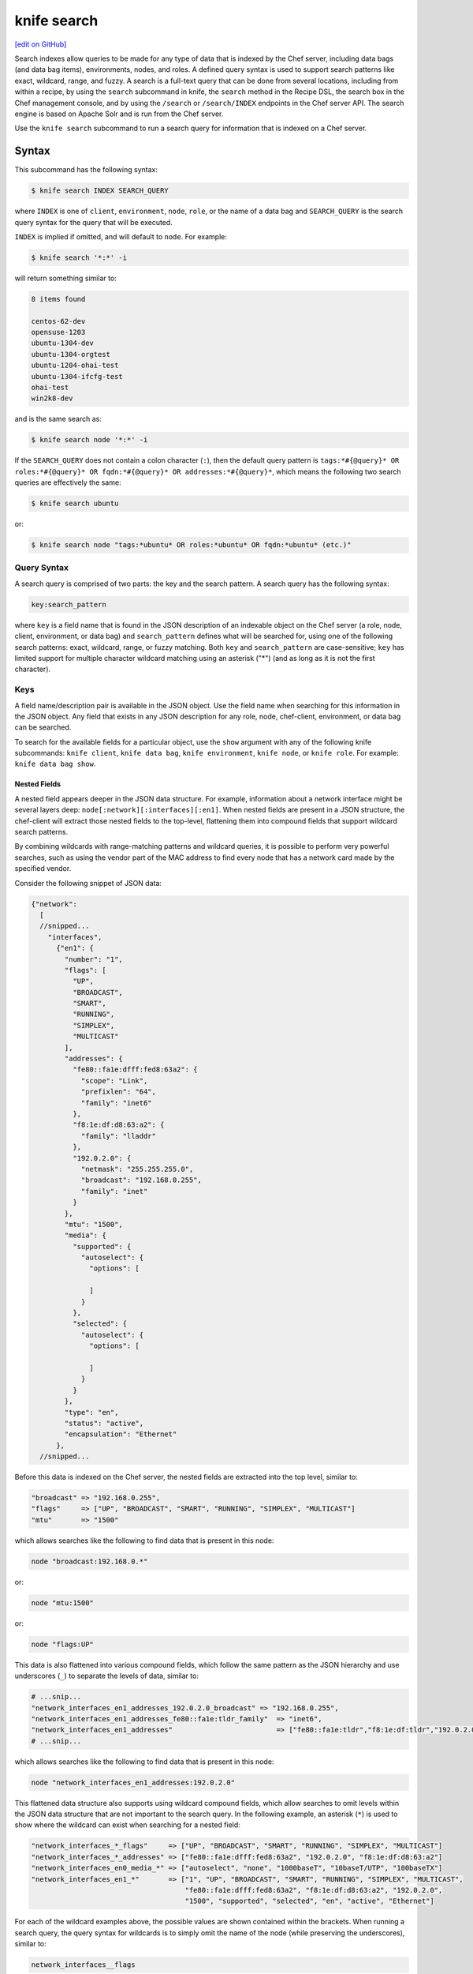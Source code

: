 =====================================================
knife search
=====================================================
`[edit on GitHub] <https://github.com/chef/chef-web-docs/blob/master/chef_master/source/knife_search.rst>`__

.. tag search

Search indexes allow queries to be made for any type of data that is indexed by the Chef server, including data bags (and data bag items), environments, nodes, and roles. A defined query syntax is used to support search patterns like exact, wildcard, range, and fuzzy. A search is a full-text query that can be done from several locations, including from within a recipe, by using the ``search`` subcommand in knife, the ``search`` method in the Recipe DSL, the search box in the Chef management console, and by using the ``/search`` or ``/search/INDEX`` endpoints in the Chef server API. The search engine is based on Apache Solr and is run from the Chef server.

.. end_tag

.. tag knife_search_summary

Use the ``knife search`` subcommand to run a search query for information that is indexed on a Chef server.

.. end_tag

Syntax
=====================================================
This subcommand has the following syntax:

.. code-block:: bash

   $ knife search INDEX SEARCH_QUERY

where ``INDEX`` is one of ``client``, ``environment``, ``node``, ``role``, or the name of a data bag and ``SEARCH_QUERY`` is the search query syntax for the query that will be executed.

``INDEX`` is implied if omitted, and will default to ``node``. For example:

.. code-block:: bash

   $ knife search '*:*' -i

will return something similar to:

.. code-block:: bash

   8 items found

   centos-62-dev
   opensuse-1203
   ubuntu-1304-dev
   ubuntu-1304-orgtest
   ubuntu-1204-ohai-test
   ubuntu-1304-ifcfg-test
   ohai-test
   win2k8-dev

and is the same search as:

.. code-block:: bash

   $ knife search node '*:*' -i

If the ``SEARCH_QUERY`` does not contain a colon character (``:``), then the default query pattern is ``tags:*#{@query}* OR roles:*#{@query}* OR fqdn:*#{@query}* OR addresses:*#{@query}*``, which means the following two search queries are effectively the same:

.. code-block:: bash

   $ knife search ubuntu

or:

.. code-block:: bash

   $ knife search node "tags:*ubuntu* OR roles:*ubuntu* OR fqdn:*ubuntu* (etc.)"

Query Syntax
-----------------------------------------------------
.. tag search_query_syntax

A search query is comprised of two parts: the key and the search pattern. A search query has the following syntax:

.. code-block:: ruby

   key:search_pattern

where ``key`` is a field name that is found in the JSON description of an indexable object on the Chef server (a role, node, client, environment, or data bag) and ``search_pattern`` defines what will be searched for, using one of the following search patterns: exact, wildcard, range, or fuzzy matching. Both ``key`` and ``search_pattern`` are case-sensitive; ``key`` has limited support for multiple character wildcard matching using an asterisk ("*") (and as long as it is not the first character).

.. end_tag

Keys
-----------------------------------------------------
.. tag search_key

A field name/description pair is available in the JSON object. Use the field name when searching for this information in the JSON object. Any field that exists in any JSON description for any role, node, chef-client, environment, or data bag can be searched.

.. end_tag

To search for the available fields for a particular object, use the ``show`` argument with any of the following knife subcommands: ``knife client``, ``knife data bag``, ``knife environment``, ``knife node``, or ``knife role``. For example: ``knife data bag show``.

Nested Fields
+++++++++++++++++++++++++++++++++++++++++++++++++++++
.. tag search_key_nested

A nested field appears deeper in the JSON data structure. For example, information about a network interface might be several layers deep: ``node[:network][:interfaces][:en1]``. When nested fields are present in a JSON structure, the chef-client will extract those nested fields to the top-level, flattening them into compound fields that support wildcard search patterns.

By combining wildcards with range-matching patterns and wildcard queries, it is possible to perform very powerful searches, such as using the vendor part of the MAC address to find every node that has a network card made by the specified vendor.

Consider the following snippet of JSON data:

.. code-block:: javascript

   {"network":
     [
     //snipped...
       "interfaces",
         {"en1": {
           "number": "1",
           "flags": [
             "UP",
             "BROADCAST",
             "SMART",
             "RUNNING",
             "SIMPLEX",
             "MULTICAST"
           ],
           "addresses": {
             "fe80::fa1e:dfff:fed8:63a2": {
               "scope": "Link",
               "prefixlen": "64",
               "family": "inet6"
             },
             "f8:1e:df:d8:63:a2": {
               "family": "lladdr"
             },
             "192.0.2.0": {
               "netmask": "255.255.255.0",
               "broadcast": "192.168.0.255",
               "family": "inet"
             }
           },
           "mtu": "1500",
           "media": {
             "supported": {
               "autoselect": {
                 "options": [

                 ]
               }
             },
             "selected": {
               "autoselect": {
                 "options": [

                 ]
               }
             }
           },
           "type": "en",
           "status": "active",
           "encapsulation": "Ethernet"
         },
     //snipped...

Before this data is indexed on the Chef server, the nested fields are extracted into the top level, similar to:

.. code-block:: none

   "broadcast" => "192.168.0.255",
   "flags"     => ["UP", "BROADCAST", "SMART", "RUNNING", "SIMPLEX", "MULTICAST"]
   "mtu"       => "1500"

which allows searches like the following to find data that is present in this node:

.. code-block:: ruby

   node "broadcast:192.168.0.*"

or:

.. code-block:: ruby

   node "mtu:1500"

or:

.. code-block:: ruby

   node "flags:UP"

This data is also flattened into various compound fields, which follow the same pattern as the JSON hierarchy and use underscores (``_``) to separate the levels of data, similar to:

.. code-block:: none

     # ...snip...
     "network_interfaces_en1_addresses_192.0.2.0_broadcast" => "192.168.0.255",
     "network_interfaces_en1_addresses_fe80::fa1e:tldr_family"  => "inet6",
     "network_interfaces_en1_addresses"                         => ["fe80::fa1e:tldr","f8:1e:df:tldr","192.0.2.0"]
     # ...snip...

which allows searches like the following to find data that is present in this node:

.. code-block:: ruby

   node "network_interfaces_en1_addresses:192.0.2.0"

This flattened data structure also supports using wildcard compound fields, which allow searches to omit levels within the JSON data structure that are not important to the search query. In the following example, an asterisk (``*``) is used to show where the wildcard can exist when searching for a nested field:

.. code-block:: ruby

   "network_interfaces_*_flags"     => ["UP", "BROADCAST", "SMART", "RUNNING", "SIMPLEX", "MULTICAST"]
   "network_interfaces_*_addresses" => ["fe80::fa1e:dfff:fed8:63a2", "192.0.2.0", "f8:1e:df:d8:63:a2"]
   "network_interfaces_en0_media_*" => ["autoselect", "none", "1000baseT", "10baseT/UTP", "100baseTX"]
   "network_interfaces_en1_*"       => ["1", "UP", "BROADCAST", "SMART", "RUNNING", "SIMPLEX", "MULTICAST",
                                        "fe80::fa1e:dfff:fed8:63a2", "f8:1e:df:d8:63:a2", "192.0.2.0",
                                        "1500", "supported", "selected", "en", "active", "Ethernet"]

For each of the wildcard examples above, the possible values are shown contained within the brackets. When running a search query, the query syntax for wildcards is to simply omit the name of the node (while preserving the underscores), similar to:

.. code-block:: ruby

   network_interfaces__flags

This query will search within the ``flags`` node, within the JSON structure, for each of ``UP``, ``BROADCAST``, ``SMART``, ``RUNNING``, ``SIMPLEX``, and ``MULTICAST``.

.. end_tag

Examples
+++++++++++++++++++++++++++++++++++++++++++++++++++++
.. tag search_key_name

To see the available keys for a node, enter the following (for a node named ``staging``):

.. code-block:: bash

   $ knife node show staging -Fj | less

to return a full JSON description of the node and to view the available keys with which any search query can be based.

.. end_tag

.. tag search_key_wildcard_question_mark

To use a question mark (``?``) to replace a single character in a wildcard search, enter the following:

.. code-block:: bash

   $ knife search node 'platfor?:ubuntu'

.. end_tag

.. tag search_key_wildcard_asterisk

To use an asterisk (``*``) to replace zero (or more) characters in a wildcard search, enter the following:

.. code-block:: bash

   $ knife search node 'platfo*:ubuntu'

.. end_tag

.. tag search_key_nested_starting_with

To find all IP address that are on the same network, enter the following:

.. code-block:: bash

   $ knife search node 'ipaddress:192.168*'

where ``192.168*`` is the network address for which the search will be run.

.. end_tag

.. tag search_key_nested_range

To use a range search to find IP addresses within a subnet, enter the following:

.. code-block:: bash

   $ knife search node 'ipaddress:[192.168.0.* TO 192.0.2.*]'

where ``192.168.0.* TO 192.0.2.*`` defines the subnet range.

.. end_tag

About Patterns
-----------------------------------------------------
.. tag search_pattern

A search pattern is a way to fine-tune search results by returning anything that matches some type of incomplete search query. There are four types of search patterns that can be used when searching the search indexes on the Chef server: exact, wildcard, range, and fuzzy.

.. end_tag

Exact Matching
+++++++++++++++++++++++++++++++++++++++++++++++++++++
.. tag search_pattern_exact

An exact matching search pattern is used to search for a key with a name that exactly matches a search query. If the name of the key contains spaces, quotes must be used in the search pattern to ensure the search query finds the key. The entire query must also be contained within quotes, so as to prevent it from being interpreted by Ruby or a command shell. The best way to ensure that quotes are used consistently is to quote the entire query using single quotes (' ') and a search pattern with double quotes (" ").

.. end_tag

.. tag search_pattern_exact_key_and_item

To search in a specific data bag for a specific data bag item, enter the following:

.. code-block:: bash

   $ knife search admins 'id:charlie'

where ``admins`` is the name of the data bag and ``charlie`` is the name of the data bag item. Something similar to the following will be returned:

.. code-block:: bash

   1 items found
   _rev:       1-39ff4099f2510f477b4c26bef81f75b9
   chef_type:  data_bag_item
   comment:    Charlie the Unicorn
   data_bag:   admins
   gid:        ops
   id:         charlie
   shell:      /bin/zsh
   uid:        1005

.. end_tag

.. tag search_pattern_exact_key_and_item_string

To search in a specific data bag using a string to find any matching data bag item, enter the following:

.. code-block:: bash

   $ knife search admins 'comment:"Charlie the Unicorn"'

where ``admins`` is the name of the data bag and ``Charlie the Unicorn`` is the string that will be used during the search. Something similar to the following will be returned:

.. code-block:: bash

   1 items found
   _rev:       1-39ff4099f2510f477b4c26bef81f75b9
   chef_type:  data_bag_item
   comment:    Charlie the Unicorn
   data_bag:   admins
   gid:        ops
   id:         charlie
   shell:      /bin/zsh
   uid:        1005

.. end_tag

Wildcard Matching
+++++++++++++++++++++++++++++++++++++++++++++++++++++
.. tag search_pattern_wildcard

A wildcard matching search pattern is used to query for substring matches that replace zero (or more) characters in the search pattern with anything that could match the replaced character. There are two types of wildcard searches:

* A question mark (``?``) can be used to replace exactly one character (as long as that character is not the first character in the search pattern)
* An asterisk (``*``) can be used to replace any number of characters (including zero)

.. end_tag

.. tag search_pattern_wildcard_any_node

To search for any node that contains the specified key, enter the following:

.. code-block:: bash

   $ knife search node 'foo:*'

where ``foo`` is the name of the node.

.. end_tag

.. tag search_pattern_wildcard_node_contains

To search for a node using a partial name, enter one of the following:

.. code-block:: bash

   $ knife search node 'name:app*'

or:

.. code-block:: bash

   $ knife search node 'name:app1*.example.com'

or:

.. code-block:: bash

   $ knife search node 'name:app?.example.com'

or:

.. code-block:: bash

   $ knife search node 'name:app1.example.???'

to return ``app1.example.com`` (and any other node that matches any of the string searches above).

.. end_tag

Range Matching
+++++++++++++++++++++++++++++++++++++++++++++++++++++
.. tag search_pattern_range

A range matching search pattern is used to query for values that are within a range defined by upper and lower boundaries. A range matching search pattern can be inclusive or exclusive of the boundaries. Use square brackets ("[ ]") to denote inclusive boundaries and curly braces ("{ }") to denote exclusive boundaries and with the following syntax:

.. code-block:: ruby

   boundary TO boundary

where ``TO`` is required (and must be capitalized).

.. end_tag

.. tag search_pattern_range_in_between

A data bag named ``sample`` contains four data bag items: ``abc``, ``bar``, ``baz``, and ``quz``. All of the items in-between ``bar`` and ``foo``, inclusive, can be searched for using an inclusive search pattern.

To search using an inclusive range, enter the following:

.. code-block:: bash

   $ knife search sample "id:[bar TO foo]"

where square brackets (``[ ]``) are used to define the range.

.. end_tag

.. tag search_pattern_range_exclusive

A data bag named ``sample`` contains four data bag items: ``abc``, ``bar``, ``baz``, and ``quz``. All of the items that are exclusive to ``bar`` and ``foo`` can be searched for using an exclusive search pattern.

To search using an exclusive range, enter the following:

.. code-block:: bash

   $ knife search sample "id:{bar TO foo}"

where curly braces (``{ }``) are used to define the range.

.. end_tag

Fuzzy Matching
+++++++++++++++++++++++++++++++++++++++++++++++++++++
.. tag search_pattern_fuzzy

A fuzzy matching search pattern is used to search based on the proximity of two strings of characters. An (optional) integer may be used as part of the search query to more closely define the proximity. A fuzzy matching search pattern has the following syntax:

.. code-block:: ruby

   "search_query"~edit_distance

where ``search_query`` is the string that will be used during the search and ``edit_distance`` is the proximity. A tilde ("~") is used to separate the edit distance from the search query.

.. end_tag

.. tag search_pattern_fuzzy_summary

To use a fuzzy search pattern enter something similar to:

.. code-block:: bash

   $ knife search client "name:boo~"

where ``boo~`` defines the fuzzy search pattern. This will return something similar to:

.. code-block:: javascript

   {
     "total": 1,
     "start": 0,
     "rows": [
       {
         "public_key": "too long didn't read",
         "name": "foo",
         "_rev": "1-f11a58043906e33d39a686e9b58cd92f",
         "json_class": "Chef::ApiClient",
         "admin": false,
         "chef_type": "client"
       }
     ]
   }

.. end_tag

About Operators
-----------------------------------------------------
.. tag search_boolean_operators

An operator can be used to ensure that certain terms are included in the results, are excluded from the results, or are not included even when other aspects of the query match. Searches can use the following operators:

.. list-table::
   :widths: 200 300
   :header-rows: 1

   * - Operator
     - Description
   * - ``AND``
     - Use to find a match when both terms exist.
   * - ``OR``
     - Use to find a match if either term exists.
   * - ``NOT``
     - Use to exclude the term after ``NOT`` from the search results.

.. end_tag

.. tag search_boolean_operators_andnot

Operators must be in ALL CAPS. Parentheses can be used to group clauses and to form sub-queries.

.. warning:: Using ``AND NOT`` together may trigger an error. For example:

   .. code-block:: bash

      ERROR: knife search failed: invalid search query:
      'datacenter%3A123%20AND%20NOT%20hostname%3Adev-%20AND%20NOT%20hostanem%3Asyslog-'
      Parse error at offset: 38 Reason: Expected one of \ at line 1, column 42 (byte 42) after AND

   Use ``-`` instead of ``NOT``. For example:

   .. code-block:: bash

      $ knife search sample "id:foo AND -id:bar"

.. end_tag

AND
+++++++++++++++++++++++++++++++++++++++++++++++++++++
.. tag search_boolean_and

To join queries using the ``AND`` boolean operator, enter the following:

.. code-block:: bash

   $ knife search sample "id:b* AND animal:dog"

to return something like:

.. code-block:: bash

   {
     "total": 1,
     "start": 0,
     "rows": [
       {
         "comment": "an item named baz",
         "id": "baz",
         "animal": "dog"
       }
     ]
   }

Or, to find all of the computers running on the Microsoft Windows platform that are associated with a role named ``jenkins``, enter:

.. code-block:: bash

   $ knife search node 'platform:windows AND roles:jenkins'

to return something like:

.. code-block:: bash

   2 items found

   Node Name:   windows-server-2008r2.domain.com
   Environment: _default
   FQDN:        windows-server-2008r2
   IP:          0000::0000:0000:0000:0000
   Run List:    role[jenkins-windows]
   Roles:       jenkins-windows, jenkins
   Recipes:     jenkins-client::windows, jenkins::node_windows
   Platform:    windows 6.1.7601
   Tags:

   Node Name:   123-windows-2008r2-amd64-builder
   Environment: _default
   FQDN:        ABC-1234567890AB
   IP:          123.45.6.78
   Run List:    role[123-windows-2008r2-amd64-builder]
   Roles:       123-windows-2008r2-amd64-builder, jenkins
   Recipes:     jenkins::node_windows, git_windows
   Platform:    windows 6.1.7601
   Tags:

.. end_tag

NOT
+++++++++++++++++++++++++++++++++++++++++++++++++++++
.. tag search_boolean_not

To negate search results using the ``NOT`` boolean operator, enter the following:

.. code-block:: bash

   $ knife search sample "(NOT id:foo)"

to return something like:

.. code-block:: bash

   {
     "total": 4,
     "start": 0,
     "rows": [
       {
         "comment": "an item named bar",
         "id": "bar",
         "animal": "cat"
       },
       {
         "comment": "an item named baz",
         "id": "baz"
         "animal": "dog"
       },
       {
         "comment": "an item named abc",
         "id": "abc",
         "animal": "unicorn"
       },
       {
         "comment": "an item named qux",
         "id": "qux",
         "animal", "penguin"
       }
     ]
   }

.. end_tag

OR
+++++++++++++++++++++++++++++++++++++++++++++++++++++
.. tag search_boolean_or

To join queries using the ``OR`` boolean operator, enter the following:

.. code-block:: bash

   $ knife search sample "id:foo OR id:abc"

to return something like:

.. code-block:: bash

   {
     "total": 2,
     "start": 0,
     "rows": [
       {
         "comment": "an item named foo",
         "id": "foo",
         "animal": "pony"
       },
       {
         "comment": "an item named abc",
         "id": "abc",
         "animal": "unicorn"
       }
     ]
   }

.. end_tag

Special Characters
-----------------------------------------------------
.. tag search_special_characters

A special character can be used to fine-tune a search query and to increase the accuracy of the search results. The following characters can be included within the search query syntax, but each occurrence of a special character must be escaped with a backslash (``\``), also (``/``) must be escaped against the Elasticsearch:

.. code-block:: ruby

   +  -  &&  | |  !  ( )  { }  [ ]  ^  "  ~  *  ?  :  \  /

For example:

.. code-block:: ruby

   \(1\+1\)\:2

.. end_tag

Options
=====================================================
.. note:: .. tag knife_common_see_common_options_link

          Review the list of `common options </knife_options.html>`__ available to this (and all) knife subcommands and plugins.

          .. end_tag

This subcommand has the following options:

``-a ATTR``, ``--attribute ATTR``
   The attribute (or attributes) to show.

``-b ROW``, ``--start ROW``
   The row at which return results begin.

``-f FILTER``, ``--filter-result FILTER``
   Use to filter the search output based on the pattern that matches the specified ``FILTER``. Only attributes in the ``FILTER`` will be returned. For example: ``\"ServerName=name, Kernel=kernel.version\``.

   .. note:: .. tag notes_filter_search_vs_partial_search

             Prior to chef-client 12.0, this functionality was available from the ``partial_search`` cookbook and was referred to as "partial search".

             .. end_tag

``-i``, ``--id-only``
   Show only matching object IDs.

``INDEX``
   The name of the index to be queried: ``client``, ``environment``, ``node``, ``role``, or ``DATA_BAG_NAME``. Default index: ``node``.

``-l``, ``--long``
   Display all attributes in the output and show the output as JSON.

``-m``, ``--medium``
   Display normal attributes in the output and to show the output as JSON.

``-q SEARCH_QUERY``, ``--query SEARCH_QUERY``
   Protect search queries that start with a hyphen (-). A ``-q`` query may be specified as an argument or an option, but not both.

``-r``, ``--run-list``
   Show only the run-list.

``-R INT``, ``--rows INT``
   The number of rows to be returned.

``SEARCH_QUERY``
   The search query used to identify a list of items on a Chef server. This option uses the same syntax as the ``search`` subcommand.

Examples
=====================================================
The following examples show how to use this knife subcommand:

**Search by platform ID**

.. tag knife_search_by_platform_ids

To search for the IDs of all nodes running on the Amazon EC2 platform, enter:

.. code-block:: bash

   $ knife search node 'ec2:*' -i

to return something like:

.. code-block:: bash

   4 items found

   ip-0A7CA19F.ec2.internal

   ip-0A58CF8E.ec2.internal

   ip-0A58E134.ec2.internal

   ip-0A7CFFD5.ec2.internal

.. end_tag

**Search by instance type**

.. tag knife_search_by_platform_instance_type

To search for the instance type (flavor) of all nodes running on the Amazon EC2 platform, enter:

.. code-block:: bash

   $ knife search node 'ec2:*' -a ec2.instance_type

to return something like:

.. code-block:: bash

   4 items found

   ec2.instance_type:  m1.large
   id:                 ip-0A7CA19F.ec2.internal

   ec2.instance_type:  m1.large
   id:                 ip-0A58CF8E.ec2.internal

   ec2.instance_type:  m1.large
   id:                 ip-0A58E134.ec2.internal

   ec2.instance_type:  m1.large
   id:                 ip-0A7CFFD5.ec2.internal

.. end_tag

**Search by recipe**

.. tag knife_search_by_recipe

To search for recipes that are used by a node, use the ``recipes`` attribute to search for the recipe names, enter something like:

.. code-block:: bash

   $ knife search node 'recipes:recipe_name'

or:

.. code-block:: bash

   $ knife search node '*:*' -a recipes | grep 'recipe_name'

.. end_tag

**Search by cookbook, then recipe**

.. tag knife_search_by_cookbook

To search for cookbooks on a node, use the ``recipes`` attribute followed by the ``cookbook::recipe`` pattern, escaping both of the ``:`` characters. For example:

.. code-block:: bash

   $ knife search node 'recipes:cookbook_name\:\:recipe_name'

.. end_tag

**Search by node**

.. tag knife_search_by_node

To search for all nodes running Ubuntu, enter:

.. code-block:: bash

   $ knife search node 'platform:ubuntu'

.. end_tag

**Search by node and environment**

.. tag knife_search_by_node_and_environment

To search for all nodes running CentOS in the production environment, enter:

.. code-block:: bash

   $ knife search node 'chef_environment:production AND platform:centos'

.. end_tag

**Search for nested attributes**

.. tag knife_search_by_nested_attribute

To find a nested attribute, use a pattern similar to the following:

.. code-block:: bash

   $ knife search node <query_to_run> -a <main_attribute>.<nested_attribute>

.. end_tag

**Search for multiple attributes**

.. tag knife_search_by_query_for_many_attributes

To build a search query to use more than one attribute, use an underscore (``_``) to separate each attribute. For example, the following query will search for all nodes running a specific version of Ruby:

.. code-block:: bash

	$ knife search node "languages_ruby_version:1.9.3"

.. end_tag

**Search for nested attributes using a search query**

.. tag knife_search_by_query_for_nested_attribute

To build a search query that can find a nested attribute:

.. code-block:: bash

   $ knife search node name:<node_name> -a kernel.machine

.. end_tag

**Use a test query**

.. tag knife_search_test_query_for_ssh

To test a search query that will be used in a ``knife ssh`` subcommand:

.. code-block:: bash

   $ knife search node "role:web NOT name:web03"

where the query in the previous example will search all servers that have the ``web`` role, but not on the server named ``web03``.

.. end_tag
